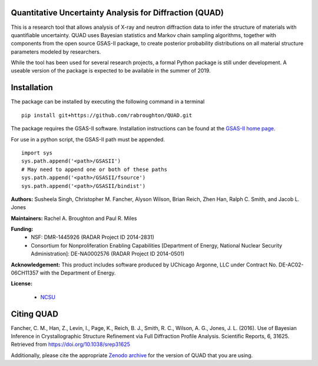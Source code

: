 Quantitative Uncertainty Analysis for Diffraction (QUAD)
========================================================
|docs| |build| |zenodo|

This is a research tool that allows analysis of X-ray and neutron
diffraction data to infer the structure of materials with quantifiable 
uncertainty. QUAD uses Bayesian statistics and Markov chain sampling 
algorithms, together with components from the open source GSAS-II package, 
to create posterior probability distributions on all material structure 
parameters modeled by researchers.

While the tool has been used for several research projects, a formal Python package is still under development.  A useable version of the package is expected to be available in the summer of 2019.

Installation
============

The package can be installed by executing the following command in a terminal

::

    pip install git+https://github.com/rabroughton/QUAD.git
   
The package requires the GSAS-II software. Installation instructions can be found at the `GSAS-II home page <https://subversion.xray.aps.anl.gov/trac/pyGSAS>`_.

For use in a python script, the GSAS-II path must be appended. 

::

    import sys
    sys.path.append('<path>/GSASII')
    # May need to append one or both of these paths
    sys.path.append('<path>/GSASII/fsource')
    sys.path.append('<path>/GSASII/bindist')

**Authors:** Susheela Singh, Christopher M. Fancher, Alyson Wilson, Brian Reich, 
Zhen Han, Ralph C. Smith, and Jacob L. Jones

**Maintainers:** Rachel A. Broughton and Paul R. Miles

**Funding:**
  * NSF: DMR-1445926 (RADAR Project ID 2014-2831)
  * Consortium for Nonproliferation Enabling Capabilities [Department of Energy, National Nuclear Security Administration]: DE-NA0002576 (RADAR Project ID 2014-0501)

**Acknowledgement:** This product includes software produced by UChicago Argonne, LLC 
under Contract No. DE-AC02-06CH11357 with the Department of Energy.

**License:**

  * `NCSU`_

Citing QUAD
===========
Fancher, C. M., Han, Z., Levin, I., Page, K., Reich, B. J., Smith, R. C., Wilson, A. G., Jones, J. L. (2016). Use of Bayesian Inference in Crystallographic Structure Refinement via Full Diffraction Profile Analysis. Scientific Reports, 6, 31625. Retrieved from https://doi.org/10.1038/srep31625

Additionally, please cite the appropriate `Zenodo archive <https://zenodo.org/badge/latestdoi/178253900>`_ for the version of QUAD that you are using. 

.. _NCSU: license.txt

.. |docs| image:: https://readthedocs.org/projects/quad/badge/?version=latest
   :target: https://quad.readthedocs.io/en/latest/?badge=latest
   :alt: Documentation Status
   
.. |build| image:: https://travis-ci.org/rabroughton/QUAD.svg?branch=master
   :target: https://travis-ci.org/rabroughton/QUAD
   
.. |zenodo| image:: https://zenodo.org/badge/178253900.svg
   :target: https://zenodo.org/badge/latestdoi/178253900
   
 
